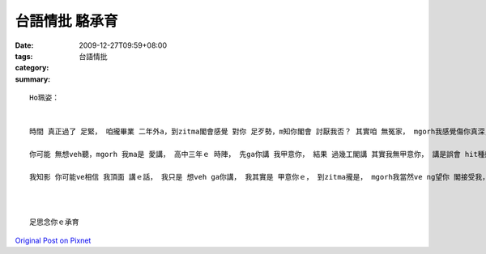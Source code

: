 台語情批  駱承育
#######################

:date: 2009-12-27T09:59+08:00
:tags: 
:category: 台語情批
:summary: 


:: 

  Ho珮姿：


  時間 真正過了 足緊， 咱攏畢業 二年外a，到zitma閣會感覺 對你 足歹勢，m知你閣會 討厭我否？ 其實咱 無冤家， mgorh我感覺傷你真深， 閣講一gai， 我真ｅ 足歹勢。

  你可能 無想veh聽，mgorh 我ma是 愛講， 高中三年ｅ 時陣， 先ga你講 我甲意你， 結果 過幾工閣講 其實我無甲意你， 講是誤會 hit種感覺， he一定傷你真深， 我會 按呢講， 其實是 因為 我驚咱會 因為 談戀愛，大學 咱攏考了無好， 你家己ma講 你若是gah我戀愛， 你一定會 成績退步； 其實 我家己 ma有誤會 hit種感覺， 我m知：是按怎，講甲意你了後， dor感覺驚驚，我叫是 因為 我無甲意你，卡會按呢， 我閣真呆， 大膽ga你講， 無怪你 無愛cap我。

  我知影 你可能ve相信 我頂面 講ｅ話， 我只是 想veh ga你講， 我其實是 甲意你ｅ， 到zitma攏是， mgorh我當然ve ng望你 閣接受我， 但是 咱edang閣做 好朋友 否？ dor gah以前仝款， 會使否？ 希望zit封批 ve ga你驚著， 天氣變寒啊， 請你 dor愛穿 卡濟衫 咧！



  足思念你ｅ承育



`Original Post on Pixnet <http://daiqi007.pixnet.net/blog/post/30093011>`_